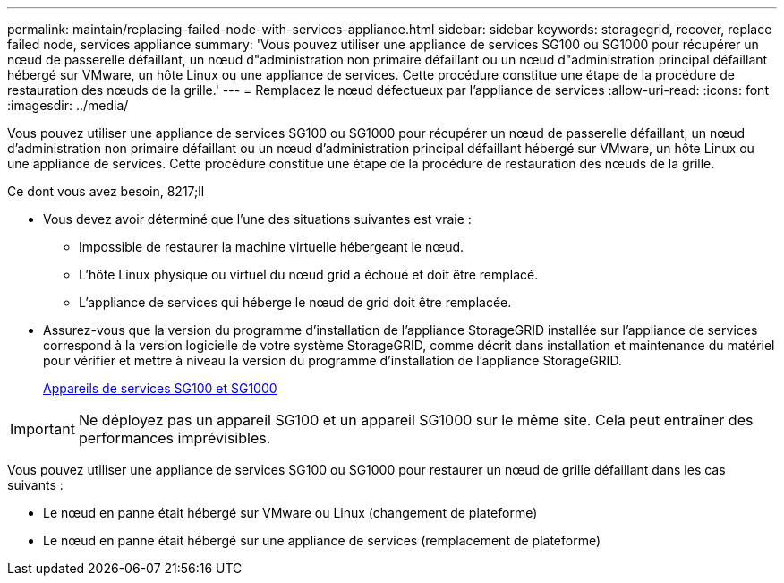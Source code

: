 ---
permalink: maintain/replacing-failed-node-with-services-appliance.html 
sidebar: sidebar 
keywords: storagegrid, recover, replace failed node, services appliance 
summary: 'Vous pouvez utiliser une appliance de services SG100 ou SG1000 pour récupérer un nœud de passerelle défaillant, un nœud d"administration non primaire défaillant ou un nœud d"administration principal défaillant hébergé sur VMware, un hôte Linux ou une appliance de services. Cette procédure constitue une étape de la procédure de restauration des nœuds de la grille.' 
---
= Remplacez le nœud défectueux par l'appliance de services
:allow-uri-read: 
:icons: font
:imagesdir: ../media/


[role="lead"]
Vous pouvez utiliser une appliance de services SG100 ou SG1000 pour récupérer un nœud de passerelle défaillant, un nœud d'administration non primaire défaillant ou un nœud d'administration principal défaillant hébergé sur VMware, un hôte Linux ou une appliance de services. Cette procédure constitue une étape de la procédure de restauration des nœuds de la grille.

.Ce dont vous avez besoin, 8217;ll
* Vous devez avoir déterminé que l'une des situations suivantes est vraie :
+
** Impossible de restaurer la machine virtuelle hébergeant le nœud.
** L'hôte Linux physique ou virtuel du nœud grid a échoué et doit être remplacé.
** L'appliance de services qui héberge le nœud de grid doit être remplacée.


* Assurez-vous que la version du programme d'installation de l'appliance StorageGRID installée sur l'appliance de services correspond à la version logicielle de votre système StorageGRID, comme décrit dans installation et maintenance du matériel pour vérifier et mettre à niveau la version du programme d'installation de l'appliance StorageGRID.
+
xref:../sg100-1000/index.adoc[Appareils de services SG100 et SG1000]




IMPORTANT: Ne déployez pas un appareil SG100 et un appareil SG1000 sur le même site. Cela peut entraîner des performances imprévisibles.

Vous pouvez utiliser une appliance de services SG100 ou SG1000 pour restaurer un nœud de grille défaillant dans les cas suivants :

* Le nœud en panne était hébergé sur VMware ou Linux (changement de plateforme)
* Le nœud en panne était hébergé sur une appliance de services (remplacement de plateforme)

